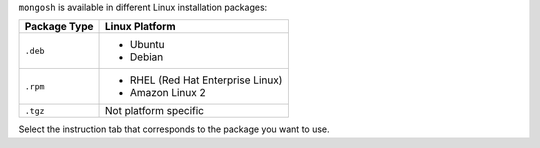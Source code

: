 ``mongosh`` is available in different Linux installation packages:

.. list-table::
   :header-rows: 1

   * - Package Type
     - Linux Platform

   * - ``.deb``
     - - Ubuntu
       - Debian

   * - ``.rpm``
     - - RHEL (Red Hat Enterprise Linux)
       - Amazon Linux 2

   * - ``.tgz``
     - Not platform specific

Select the instruction tab that corresponds to the package you want to
use.

